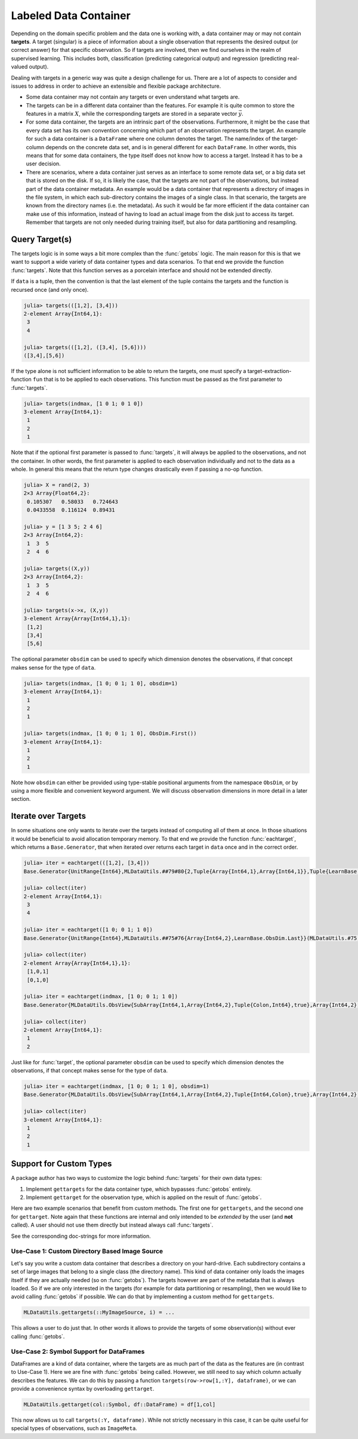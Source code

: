 Labeled Data Container
=======================

Depending on the domain specific problem and the data one is
working with, a data container may or may not contain
**targets**. A target (singular) is a piece of information about
a single observation that represents the desired output (or
correct answer) for that specific observation. So if targets are
involved, then we find ourselves in the realm of supervised
learning. This includes both, classification (predicting
categorical output) and regression (predicting real-valued
output).

Dealing with targets in a generic way was quite a design
challenge for us. There are a lot of aspects to consider and
issues to address in order to achieve an extensible and flexible
package architecture.

- Some data container may not contain any targets or even
  understand what targets are.

- The targets can be in a different data container than the
  features. For example it is quite common to store the features
  in a matrix :math:`X`, while the corresponding targets
  are stored in a separate vector :math:`\vec{y}`.

- For some data container, the targets are an intrinsic part of
  the observations. Furthermore, it might be the case that every
  data set has its own convention concerning which part of an
  observation represents the target. An example for such a data
  container is a ``DataFrame`` where one column denotes the
  target. The name/index of the target-column depends on the
  concrete data set, and is in general different for each
  ``DataFrame``. In other words, this means that for some data
  containers, the type itself does not know how to access a
  target. Instead it has to be a user decision.

- There are scenarios, where a data container just serves as an
  interface to some remote data set, or a big data set that is
  stored on the disk. If so, it is likely the case, that the
  targets are not part of the observations, but instead part of
  the data container metadata. An example would be a data
  container that represents a directory of images in the file
  system, in which each sub-directory contains the images of a
  single class. In that scenario, the targets are known from the
  directory names (i.e. the metadata). As such it would be far
  more efficient if the data container can make use of this
  information, instead of having to load an actual image from the
  disk just to access its target. Remember that targets are not
  only needed during training itself, but also for data
  partitioning and resampling.

Query Target(s)
-------------------

The targets logic is in some ways a bit more complex than the
:func:`getobs` logic. The main reason for this is that we want to
support a wide variety of data container types and data
scenarios. To that end we provide the function :func:`targets`.
Note that this function serves as a porcelain interface and
should not be extended directly.

.. function:: targets(data, [obsdim])

   Extract the concrete targets from `data` and return them.

   This function is eager in the sense that it will always call
   :func:`getobs` unless a custom method for ``gettargets`` (see
   later) is implemented for the type of `data`. This will make
   sure that actual values are returned (in contrast to
   placeholders such as :class:`DataSubset` or ``SubArray``).

   In other words, the returned values must be in the form
   intended to be passed as-is to some resampling strategy or
   learning algorithm.

   :param data: The object representing a data container.

   :param obsdim: \
        Optional. If it makes sense for the type of `data`, then
        `obsdim` can be used to specify which dimension of `data`
        denotes the observations. It can be specified in a
        typestable manner as a positional argument, or as a more
        convenient keyword parameter. See :ref:`obsdim` for more
        information.

If ``data`` is a tuple, then the convention is that the last
element of the tuple contains the targets and the function is
recursed once (and only once).

.. code-block:: jlcon

   julia> targets(([1,2], [3,4]))
   2-element Array{Int64,1}:
    3
    4

   julia> targets(([1,2], ([3,4], [5,6])))
   ([3,4],[5,6])

If the type alone is not sufficient information to be able to
return the targets, one must specify a target-extraction-function
``fun`` that is to be applied to each observations. This function
must be passed as the first parameter to :func:`targets`.

.. function:: targets(fun, data, [obsdim]) -> Vector

   Extract the concrete targets from the observations in `data`
   by applying `fun` on each observation individually. The
   extracted targets are returned as a ``Vector``, which
   preserves the order of the observations from `data`.

   :param fun: \
        A callable object (usually a function) that should
        be applied to each observation individually in order to
        extract or compute the target for that observation.

   :param data: The object representing a data container.

   :param obsdim: \
        Optional. If it makes sense for the type of `data`, then
        `obsdim` can be used to specify which dimension of `data`
        denotes the observations. It can be specified in a
        typestable manner as a positional argument, or as a more
        convenient keyword parameter. See :ref:`obsdim` for more
        information.

.. code-block:: jlcon

   julia> targets(indmax, [1 0 1; 0 1 0])
   3-element Array{Int64,1}:
    1
    2
    1

Note that if the optional first parameter is passed to
:func:`targets`, it will always be applied to the observations,
and not the container. In other words, the first parameter is
applied to each observation individually and not to the data as a
whole. In general this means that the return type changes
drastically even if passing a no-op function.

.. code-block:: jlcon

   julia> X = rand(2, 3)
   2×3 Array{Float64,2}:
    0.105307   0.58033   0.724643
    0.0433558  0.116124  0.89431

   julia> y = [1 3 5; 2 4 6]
   2×3 Array{Int64,2}:
    1  3  5
    2  4  6

   julia> targets((X,y))
   2×3 Array{Int64,2}:
    1  3  5
    2  4  6

   julia> targets(x->x, (X,y))
   3-element Array{Array{Int64,1},1}:
    [1,2]
    [3,4]
    [5,6]

The optional parameter ``obsdim`` can be used to specify which
dimension denotes the observations, if that concept makes sense
for the type of ``data``.

.. code-block:: jlcon

   julia> targets(indmax, [1 0; 0 1; 1 0], obsdim=1)
   3-element Array{Int64,1}:
    1
    2
    1

   julia> targets(indmax, [1 0; 0 1; 1 0], ObsDim.First())
   3-element Array{Int64,1}:
    1
    2
    1

Note how ``obsdim`` can either be provided using type-stable
positional arguments from the namespace ``ObsDim``, or by using a
more flexible and convenient keyword argument. We will discuss
observation dimensions in more detail in a later section.

Iterate over Targets
---------------------

In some situations one only wants to iterate over the targets
instead of computing all of them at once. In those situations it
would be beneficial to avoid allocation temporary memory. To that
end we provide the function :func:`eachtarget`, which returns a
``Base.Generator``, that when iterated over returns each target
in ``data`` once and in the correct order.

.. function:: eachtarget([fun], data, [obsdim]) -> Generator

   Return a ``Base.Generator`` that iterates over all targets in
   `data` once and in the right order. If `fun` is provided it
   will be applied to each observation in data.

   :param fun: \
        Optional. A callable object (usually a function) that
        should be applied to each observation individually in
        order to extract or compute the target for that
        observation.

   :param data: The object representing a data container.

   :param obsdim: \
        Optional. If it makes sense for the type of `data`, then
        `obsdim` can be used to specify which dimension of `data`
        denotes the observations. It can be specified in a
        typestable manner as a positional argument, or as a more
        convenient keyword parameter. See :ref:`obsdim` for more
        information.

.. code-block:: jlcon

   julia> iter = eachtarget(([1,2], [3,4]))
   Base.Generator{UnitRange{Int64},MLDataUtils.##79#80{2,Tuple{Array{Int64,1},Array{Int64,1}},Tuple{LearnBase.ObsDim.Last,LearnBase.ObsDim.Last}}}(MLDataUtils.#79,1:2)

   julia> collect(iter)
   2-element Array{Int64,1}:
    3
    4

   julia> iter = eachtarget([1 0; 0 1; 1 0])
   Base.Generator{UnitRange{Int64},MLDataUtils.##75#76{Array{Int64,2},LearnBase.ObsDim.Last}}(MLDataUtils.#75,1:2)

   julia> collect(iter)
   2-element Array{Array{Int64,1},1}:
    [1,0,1]
    [0,1,0]

   julia> iter = eachtarget(indmax, [1 0; 0 1; 1 0])
   Base.Generator{MLDataUtils.ObsView{SubArray{Int64,1,Array{Int64,2},Tuple{Colon,Int64},true},Array{Int64,2},LearnBase.ObsDim.Last},MLDataUtils.##83#84{Base.#indmax}}(MLDataUtils.#83,SubArray{Int64,1,Array{Int64,2},Tuple{Colon,Int64},true}[[1,0,1],[0,1,0]])

   julia> collect(iter)
   2-element Array{Int64,1}:
    1
    2

Just like for :func:`target`, the optional parameter ``obsdim``
can be used to specify which dimension denotes the observations,
if that concept makes sense for the type of ``data``.

.. code-block:: jlcon

   julia> iter = eachtarget(indmax, [1 0; 0 1; 1 0], obsdim=1)
   Base.Generator{MLDataUtils.ObsView{SubArray{Int64,1,Array{Int64,2},Tuple{Int64,Colon},true},Array{Int64,2},LearnBase.ObsDim.Constant{1}},MLDataUtils.##83#84{Base.#indmax}}(MLDataUtils.#83,SubArray{Int64,1,Array{Int64,2},Tuple{Int64,Colon},true}[[1,0],[0,1],[1,0]])

   julia> collect(iter)
   3-element Array{Int64,1}:
    1
    2
    1

Support for Custom Types
--------------------------

A package author has two ways to customize the logic behind
:func:`targets` for their own data types:

1. Implement ``gettargets`` for the data container type,
   which bypasses :func:`getobs` entirely.

2. Implement ``gettarget`` for the observation type,
   which is applied on the result of :func:`getobs`.

Here are two example scenarios that benefit from custom methods.
The first one for ``gettargets``, and the second one for
``gettarget``. Note again that these functions are internal and
only intended to be *extended* by the user (and **not** called).
A user should not use them directly but instead always call
:func:`targets`.

See the corresponding doc-strings for more information.

Use-Case 1: Custom Directory Based Image Source
~~~~~~~~~~~~~~~~~~~~~~~~~~~~~~~~~~~~~~~~~~~~~~~~~~

Let's say you write a custom data container that describes a
directory on your hard-drive. Each subdirectory contains a set of
large images that belong to a single class (the directory name).
This kind of data container only loads the images itself if they
are actually needed (so on :func:`getobs`). The targets however
are part of the metadata that is always loaded. So if we are only
interested in the targets (for example for data partitioning or
resampling), then we would like to avoid calling :func:`getobs`
if possible. We can do that by implementing a custom method for
``gettargets``.

.. code-block:: julia

   MLDataUtils.gettargets(::MyImageSource, i) = ...

This allows a user to do just that. In other words it allows to
provide the targets of some observation(s) without ever calling
:func:`getobs`.

Use-Case 2: Symbol Support for DataFrames
~~~~~~~~~~~~~~~~~~~~~~~~~~~~~~~~~~~~~~~~~~~~~

DataFrames are a kind of data container, where the targets are
as much part of the data as the features are (in contrast to
Use-Case 1). Here we are fine with :func:`getobs` being called.
However, we still need to say which column actually describes
the features. We can do this by passing a function
``targets(row->row[1,:Y], dataframe)``, or we can provide a
convenience syntax by overloading ``gettarget``.

.. code-block:: julia

   MLDataUtils.gettarget(col::Symbol, df::DataFrame) = df[1,col]

This now allows us to call ``targets(:Y, dataframe)``. While not
strictly necessary in this case, it can be quite useful for
special types of observations, such as ``ImageMeta``.

